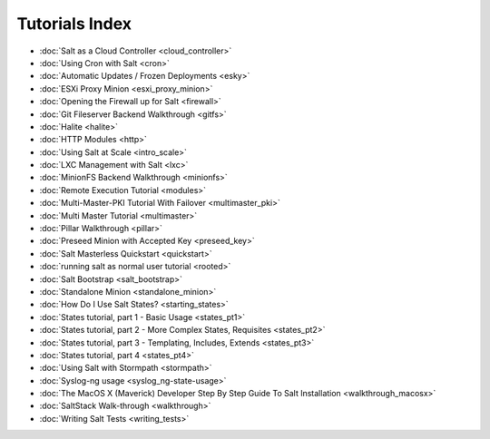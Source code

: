 ===============
Tutorials Index
===============

* :doc:`Salt as a Cloud Controller <cloud_controller>`
* :doc:`Using Cron with Salt <cron>`
* :doc:`Automatic Updates / Frozen Deployments <esky>`
* :doc:`ESXi Proxy Minion <esxi_proxy_minion>`
* :doc:`Opening the Firewall up for Salt <firewall>`
* :doc:`Git Fileserver Backend Walkthrough <gitfs>`
* :doc:`Halite <halite>`
* :doc:`HTTP Modules <http>`
* :doc:`Using Salt at Scale <intro_scale>`
* :doc:`LXC Management with Salt <lxc>`
* :doc:`MinionFS Backend Walkthrough <minionfs>`
* :doc:`Remote Execution Tutorial <modules>`
* :doc:`Multi-Master-PKI Tutorial With Failover <multimaster_pki>`
* :doc:`Multi Master Tutorial <multimaster>`
* :doc:`Pillar Walkthrough <pillar>`
* :doc:`Preseed Minion with Accepted Key <preseed_key>`
* :doc:`Salt Masterless Quickstart <quickstart>`
* :doc:`running salt as normal user tutorial <rooted>`
* :doc:`Salt Bootstrap <salt_bootstrap>`
* :doc:`Standalone Minion <standalone_minion>`
* :doc:`How Do I Use Salt States? <starting_states>`
* :doc:`States tutorial, part 1 - Basic Usage <states_pt1>`
* :doc:`States tutorial, part 2 - More Complex States, Requisites <states_pt2>`
* :doc:`States tutorial, part 3 - Templating, Includes, Extends <states_pt3>`
* :doc:`States tutorial, part 4 <states_pt4>`
* :doc:`Using Salt with Stormpath <stormpath>`
* :doc:`Syslog-ng usage <syslog_ng-state-usage>`
* :doc:`The MacOS X (Maverick) Developer Step By Step Guide To Salt Installation <walkthrough_macosx>`
* :doc:`SaltStack Walk-through <walkthrough>`
* :doc:`Writing Salt Tests <writing_tests>`

